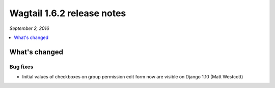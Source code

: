 ===========================
Wagtail 1.6.2 release notes
===========================

*September 2, 2016*

.. contents::
    :local:
    :depth: 1


What's changed
==============

Bug fixes
~~~~~~~~~

* Initial values of checkboxes on group permission edit form now are visible on Django 1.10 (Matt Westcott)
